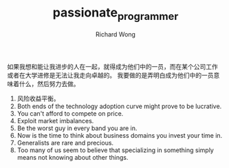 # -*- mode: org -*-
# Last modified: <2012-08-23 14:26:12 Thursday by richard>
#+STARTUP: showall
#+LaTeX_CLASS: chinese-export
#+TODO: TODO(t) UNDERGOING(u) | DONE(d) CANCELED(c)
#+TITLE:   passionate_programmer
#+AUTHOR: Richard Wong
如果我想和能让我进步的人在一起，就得成为他们中的一员，而在某个公司工作
或者在大学进修是无法让我走向卓越的。
我要做的是弄明白成为他们中的一员意味着什么，然后努力去做。


1. 风险收益平衡。
2. Both ends of the technology adoption curve might prove to be
   lucrative.
3. You can't afford to compete on price.
4. Exploit market imbalances.
5. Be the worst guy in every band you are in.
6. Now is the time to think about business domains you invest your
   time in.
7. Generalists are rare and precious.
8. Too many of us seem to believe that specializing in something
   simply means not knowing about other things.
